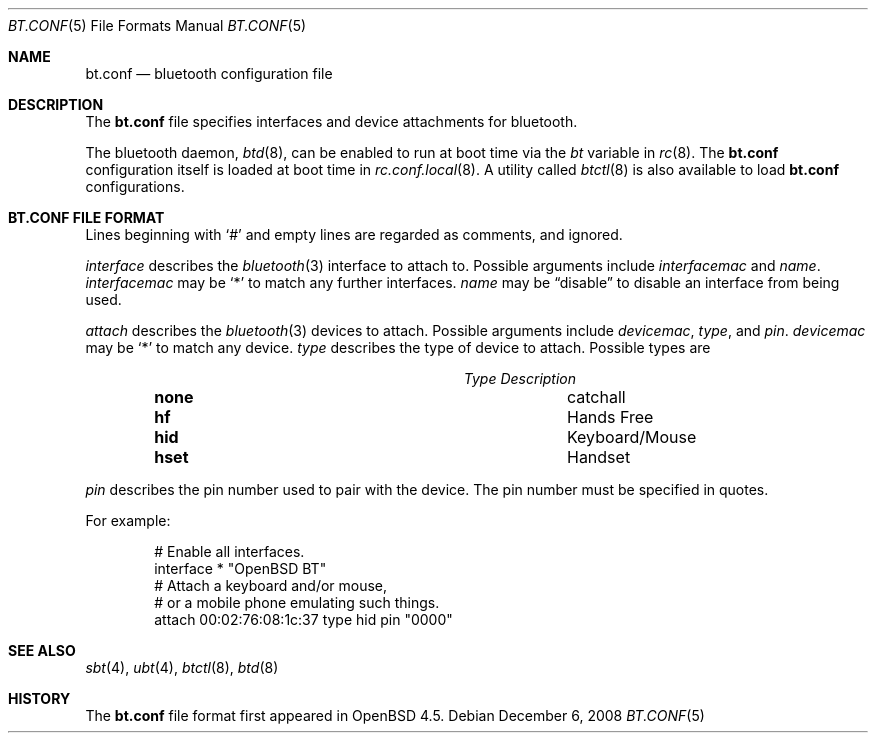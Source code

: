 .\"	$OpenBSD: src/usr.sbin/btctl/bt.conf.5,v 1.4 2009/04/26 13:10:20 tobias Exp $
.\"
.\" Copyright (c) 2008 Todd T. Fries <todd@OpenBSD.org>
.\"
.\" Permission to use, copy, modify, and distribute this software for any
.\" purpose with or without fee is hereby granted, provided that the above
.\" copyright notice and this permission notice appear in all copies.
.\"
.\" THE SOFTWARE IS PROVIDED "AS IS" AND THE AUTHOR DISCLAIMS ALL WARRANTIES
.\" WITH REGARD TO THIS SOFTWARE INCLUDING ALL IMPLIED WARRANTIES OF
.\" MERCHANTABILITY AND FITNESS. IN NO EVENT SHALL THE AUTHOR BE LIABLE FOR
.\" ANY SPECIAL, DIRECT, INDIRECT, OR CONSEQUENTIAL DAMAGES OR ANY DAMAGES
.\" WHATSOEVER RESULTING FROM LOSS OF USE, DATA OR PROFITS, WHETHER IN AN
.\" ACTION OF CONTRACT, NEGLIGENCE OR OTHER TORTIOUS ACTION, ARISING OUT OF
.\" OR IN CONNECTION WITH THE USE OR PERFORMANCE OF THIS SOFTWARE.
.\"
.Dd $Mdocdate: December 6 2008 $
.Dt BT.CONF 5
.Os
.Sh NAME
.Nm bt.conf
.Nd bluetooth configuration file
.Sh DESCRIPTION
The
.Nm
file specifies interfaces and device attachments for bluetooth.
.Pp
The bluetooth daemon,
.Xr btd 8 ,
can be enabled to run at boot time via the
.Va bt
variable in
.Xr rc 8 .
The
.Nm
configuration itself is loaded at boot time
in
.Xr rc.conf.local 8 .
A utility called
.Xr btctl 8
is also available to load
.Nm
configurations.
.Sh BT.CONF FILE FORMAT
Lines beginning with
.Sq #
and empty lines are regarded as comments,
and ignored.
.\" Lines may be split using the
.\" .Sq \e
.\" character.
.Pp
.Ar interface
describes the
.Xr bluetooth 3
interface to attach to.
Possible arguments include
.Ar interfacemac
and
.Ar name .
.Ar interfacemac
may be
.Sq *
to match any further interfaces.
.Ar name
may be
.Dq disable
to disable an interface from being used.
.Pp
.Ar attach
describes the
.Xr bluetooth 3
devices to attach.
Possible arguments include
.Ar devicemac ,
.Ar type ,
and
.Ar pin .
.Ar devicemac
may be
.Sq *
to match any device.
.Ar type
describes the type of device to attach.
Possible types are
.Pp
.Bl -column "noneXX" "Keyboard/Mouse" -offset indent -compact
.It Em Type Description
.It Li none Ta "catchall"
.It Li hf Ta "Hands Free"
.It Li hid Ta "Keyboard/Mouse"
.It Li hset Ta "Handset"
.El
.Pp
.Ar pin
describes the pin number used to pair with the device.
The pin number must be specified in quotes.
.Pp
For example:
.Bd -literal -offset indent
# Enable all interfaces.
interface * "OpenBSD BT"
# Attach a keyboard and/or mouse,
# or a mobile phone emulating such things.
attach 00:02:76:08:1c:37 type hid pin "0000"
.Ed
.Sh SEE ALSO
.Xr sbt 4 ,
.Xr ubt 4 ,
.Xr btctl 8 ,
.Xr btd 8
.Sh HISTORY
The
.Nm
file format first appeared in
.Ox 4.5 .

